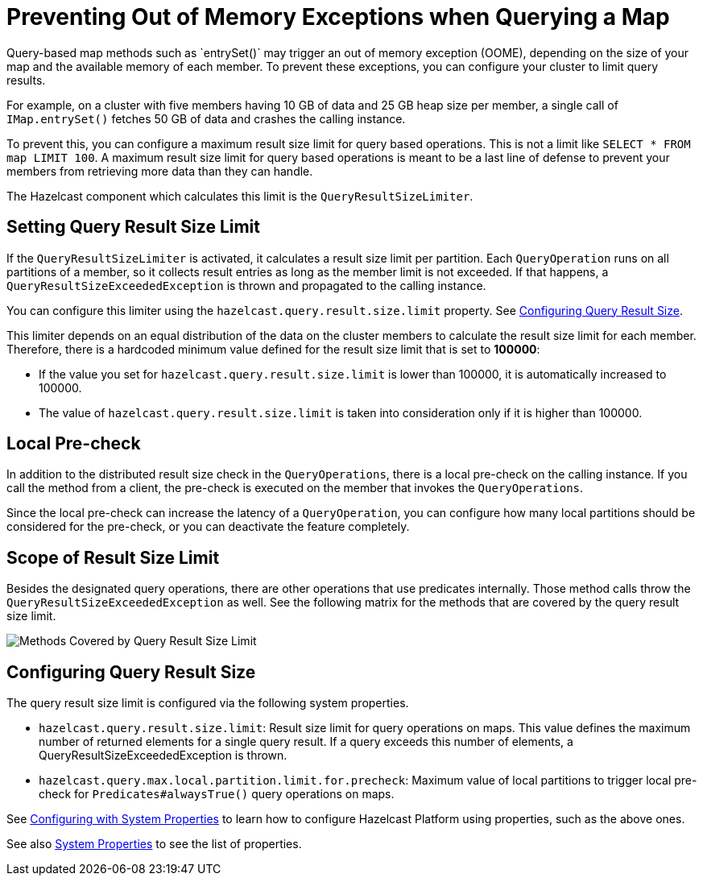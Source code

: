 = Preventing Out of Memory Exceptions when Querying a Map
:description: Query-based map methods such as `entrySet()` may trigger an out of memory exception (OOME), depending on the size of your map and the available memory of each member. To prevent these exceptions, you can configure your cluster to limit query results.

[[preventing-out-of-memory-exceptions]]

{description}

For example, on a cluster with five members having 10 GB of data and 25 GB heap size per member, a single call of `IMap.entrySet()` fetches 50 GB of data and crashes the calling instance.

To prevent this, you can configure a maximum result size limit for query based operations.
This is not a limit like `SELECT * FROM map LIMIT 100`. A maximum result size limit
for query based operations is meant to be a last line of defense to prevent your members
from retrieving more data than they can handle.

The Hazelcast component which calculates this limit is the `QueryResultSizeLimiter`.

[[setting-query-result-size-limit]]
== Setting Query Result Size Limit

If the `QueryResultSizeLimiter` is activated, it calculates a result size limit per partition.
Each `QueryOperation` runs on all partitions of a member, so it collects result entries
as long as the member limit is not exceeded. If that happens, a
`QueryResultSizeExceededException` is thrown and propagated to the calling instance.

You can configure this limiter using the `hazelcast.query.result.size.limit` property. See <<configuring-query-result-size, Configuring Query Result Size>>.

This limiter depends on an equal distribution of the data on the cluster members to
calculate the result size limit for each member. Therefore, there is a hardcoded minimum value defined for the result size limit that is set to **100000**:

* If the value you set for `hazelcast.query.result.size.limit` is lower than 100000, it is
automatically increased to 100000.
* The value of `hazelcast.query.result.size.limit` is taken into consideration only if it is higher than 100000.

[[local-pre-check]]
== Local Pre-check

In addition to the distributed result size check in the `QueryOperations`,
there is a local pre-check on the calling instance. If you call the method from a client,
the pre-check is executed on the member that invokes the `QueryOperations`.

Since the local pre-check can increase the latency of a `QueryOperation`,
you can configure how many local partitions should be considered for the pre-check,
or you can deactivate the feature completely.

[[scope-of-result-size-limit]]
== Scope of Result Size Limit

Besides the designated query operations, there are other operations that use predicates internally.
Those method calls throw the `QueryResultSizeExceededException` as well.
See the following matrix for the methods that are covered by the query result size limit.

image:ROOT:Map-QueryResultSizeLimiterScope.png[Methods Covered by Query Result Size Limit]

[[configuring-query-result-size]]
== Configuring Query Result Size

The query result size limit is configured via the following system properties.

* `hazelcast.query.result.size.limit`: Result size limit for query operations on maps.
This value defines the maximum number of returned elements for a single query result.
If a query exceeds this number of elements, a QueryResultSizeExceededException is thrown.
* `hazelcast.query.max.local.partition.limit.for.precheck`: Maximum value of local partitions
to trigger local pre-check for `Predicates#alwaysTrue()` query operations on maps.

See xref:configuration:configuring-with-system-properties[Configuring with System Properties] to learn
how to configure Hazelcast Platform using properties, such as the above ones.

See also xref:ROOT:system-properties.adoc[System Properties] to see the list of properties.
